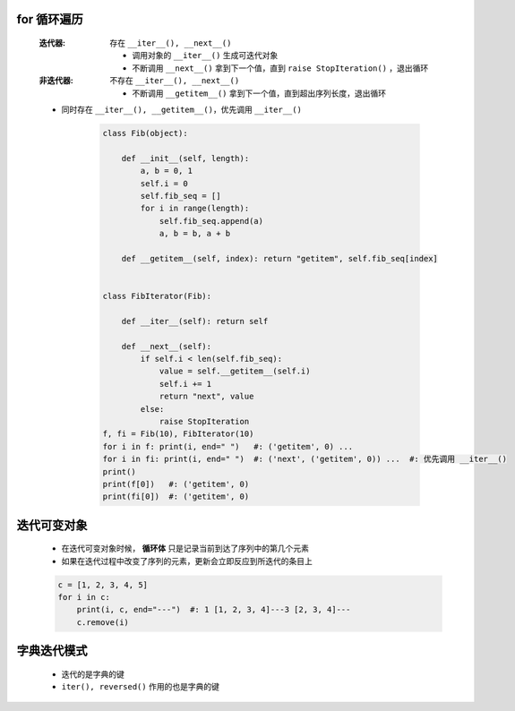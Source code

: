for 循环遍历
-----------
    :迭代器: 存在 ``__iter__(), __next__()``

        - 调用对象的 ``__iter__()`` 生成可迭代对象
        - 不断调用 ``__next__()`` 拿到下一个值，直到 ``raise StopIteration()`` ，退出循环
    :非迭代器: 不存在 ``__iter__(), __next__()``

        - 不断调用 ``__getitem__()`` 拿到下一个值，直到超出序列长度，退出循环
    - 同时存在 ``__iter__(), __getitem__()``，优先调用 ``__iter__()``

        .. code-block:: python

            class Fib(object):

                def __init__(self, length):
                    a, b = 0, 1
                    self.i = 0
                    self.fib_seq = []
                    for i in range(length):
                        self.fib_seq.append(a)
                        a, b = b, a + b

                def __getitem__(self, index): return "getitem", self.fib_seq[index]


            class FibIterator(Fib):

                def __iter__(self): return self

                def __next__(self):
                    if self.i < len(self.fib_seq):
                        value = self.__getitem__(self.i)
                        self.i += 1
                        return "next", value
                    else:
                        raise StopIteration
            f, fi = Fib(10), FibIterator(10)
            for i in f: print(i, end=" ")   #: ('getitem', 0) ...
            for i in fi: print(i, end=" ")  #: ('next', ('getitem', 0)) ...  #: 优先调用 __iter__()
            print()
            print(f[0])   #: ('getitem', 0)
            print(fi[0])  #: ('getitem', 0)


迭代可变对象
-----------
    - 在迭代可变对象时候， **循环体** 只是记录当前到达了序列中的第几个元素
    - 如果在迭代过程中改变了序列的元素，更新会立即反应到所迭代的条目上
    .. code-block:: python

        c = [1, 2, 3, 4, 5]
        for i in c:
            print(i, c, end="---")  #: 1 [1, 2, 3, 4]---3 [2, 3, 4]---
            c.remove(i)


字典迭代模式
-----------
    - 迭代的是字典的键
    - ``iter(), reversed()`` 作用的也是字典的键
